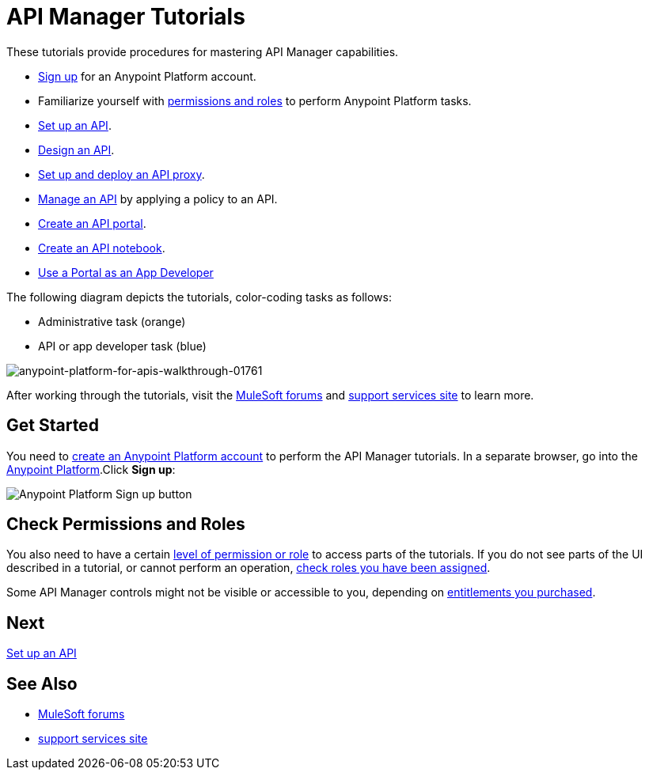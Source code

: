= API Manager Tutorials
:keywords: walkthrough, api, tutorial

These tutorials provide procedures for mastering API Manager capabilities. 

* link:/api-manager/tutorials#get-started[Sign up] for an Anypoint Platform account.
* Familiarize yourself with link:/api-manager/tutorials#check-permissions-and-roles[permissions and roles] to perform Anypoint Platform tasks.
* link:/api-manager/tutorial-set-up-an-api[Set up an API].
* link:/api-manager/tutorial-design-an-api[Design an API].
* link:/api-manager/tutorial-set-up-and-deploy-an-api-proxy[Set up and deploy an API proxy].
* link:/api-manager/tutorial-manage-an-api[Manage an API] by applying a policy to an API.
* link:/api-manager/tutorial-create-an-api-portal[Create an API portal].
* link:/api-manager/tutorial-create-an-api-notebook[Create an API notebook].
* link:/api-manager/tutorial-use-a-portal-as-an-app-developer[Use a Portal as an App Developer]

The following diagram depicts the tutorials, color-coding tasks as follows:

* Administrative task (orange)
* API or app developer task (blue)

image::anypoint-platform-for-apis-walkthrough-01761.png[anypoint-platform-for-apis-walkthrough-01761]

After working through the tutorials, visit the link:http://forums.mulesoft.com[MuleSoft forums] and link:https://www.mulesoft.com/support-and-services/mule-esb-support-license-subscription[support services site] to learn more.

== Get Started

You need to link:/api-manager/creating-an-account[create an Anypoint Platform account] to perform the API Manager tutorials. In a separate browser, go into the link:https://anypoint.mulesoft.com[Anypoint Platform].Click *Sign up*:

image:api-gw-sign-up.png[Anypoint Platform Sign up button]

== Check Permissions and Roles

You also need to have a certain link:/access-management/roles[level of permission or role] to access parts of the tutorials. If you do not see parts of the UI described in a tutorial, or cannot perform an operation, link:/access-management/roles[check roles you have been assigned].

Some API Manager controls might not be visible or accessible to you, depending on link:/release-notes/api-manager-release-notes#april-2016-release[entitlements you purchased].

== Next

link:/api-manager/tutorial-set-up-an-api[Set up an API]

== See Also

* link:http://forums.mulesoft.com[MuleSoft forums] 
* link:https://www.mulesoft.com/support-and-services/mule-esb-support-license-subscription[support services site]